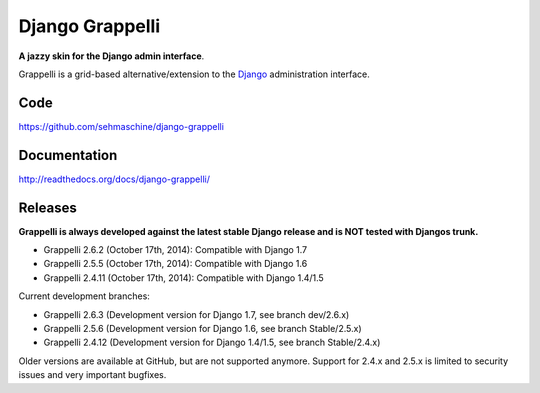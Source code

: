 Django Grappelli
================

**A jazzy skin for the Django admin interface**.

Grappelli is a grid-based alternative/extension to the `Django <http://www.djangoproject.com>`_ administration interface.

Code
----

https://github.com/sehmaschine/django-grappelli

Documentation
-------------

http://readthedocs.org/docs/django-grappelli/

Releases
--------

**Grappelli is always developed against the latest stable Django release and is NOT tested with Djangos trunk.**

* Grappelli 2.6.2 (October 17th, 2014): Compatible with Django 1.7
* Grappelli 2.5.5 (October 17th, 2014): Compatible with Django 1.6
* Grappelli 2.4.11 (October 17th, 2014): Compatible with Django 1.4/1.5

Current development branches:

* Grappelli 2.6.3 (Development version for Django 1.7, see branch dev/2.6.x)
* Grappelli 2.5.6 (Development version for Django 1.6, see branch Stable/2.5.x)
* Grappelli 2.4.12 (Development version for Django 1.4/1.5, see branch Stable/2.4.x)

Older versions are available at GitHub, but are not supported anymore.
Support for 2.4.x and 2.5.x is limited to security issues and very important bugfixes.